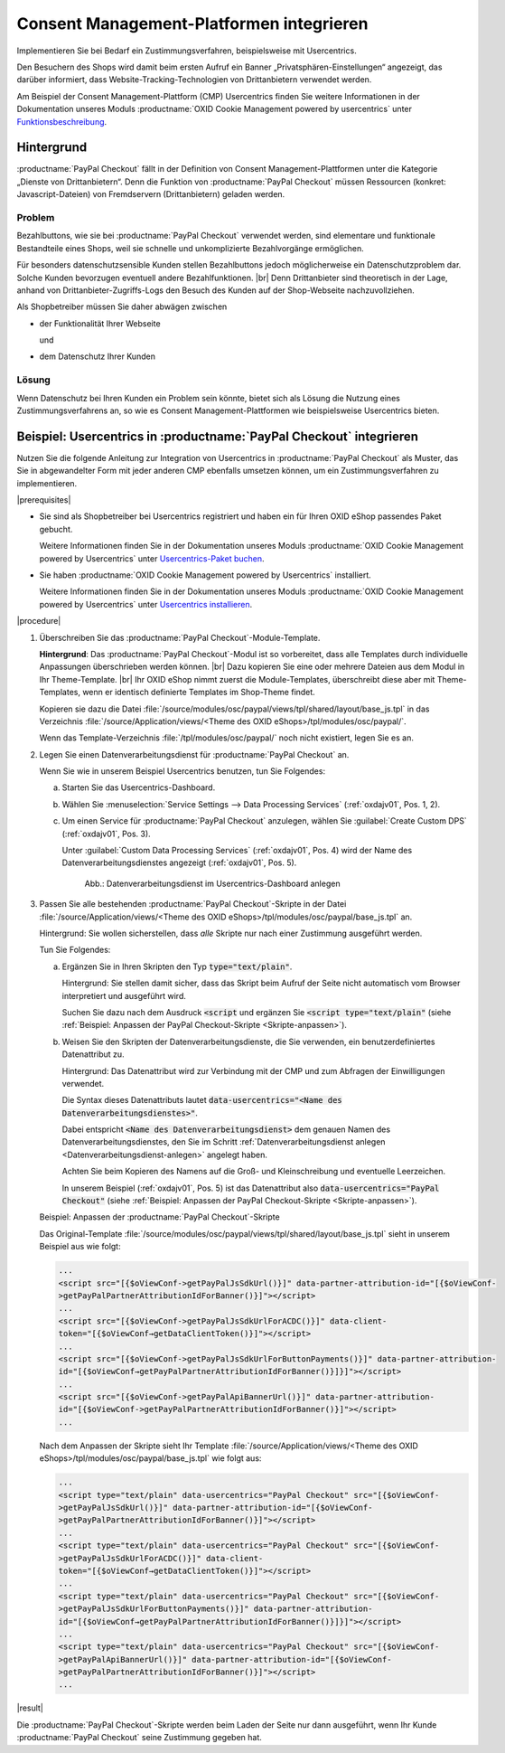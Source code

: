 Consent Management-Platformen integrieren
=========================================

Implementieren Sie bei Bedarf ein Zustimmungsverfahren, beispielsweise mit Usercentrics.

Den Besuchern des Shops wird damit beim ersten Aufruf ein Banner „Privatsphären-Einstellungen“ angezeigt, das darüber informiert, dass Website-Tracking-Technologien von Drittanbietern verwendet werden.

Am Beispiel der Consent Management-Plattform (CMP) Usercentrics finden Sie weitere Informationen in der Dokumentation unseres Moduls :productname:`OXID Cookie Management powered by usercentrics` unter `Funktionsbeschreibung <https://docs.oxid-esales.com/modules/usercentrics/de/latest/funktionsbeschreibung.html>`_.

.. todo: #tbd: Querverweis von Usercentrics auf diese Seite.

Hintergrund
-----------

:productname:`PayPal Checkout` fällt in der Definition von Consent Management-Plattformen unter die Kategorie „Dienste von
Drittanbietern“. Denn die Funktion von :productname:`PayPal Checkout` müssen Ressourcen (konkret: Javascript-Dateien)
von Fremdservern (Drittanbietern) geladen werden.

Problem
^^^^^^^

Bezahlbuttons, wie sie bei :productname:`PayPal Checkout` verwendet werden, sind elementare und funktionale Bestandteile eines Shops, weil sie schnelle und unkomplizierte Bezahlvorgänge ermöglichen.

Für besonders datenschutzsensible Kunden stellen Bezahlbuttons jedoch möglicherweise ein Datenschutzproblem dar. Solche Kunden bevorzugen eventuell andere Bezahlfunktionen.
|br|
Denn Drittanbieter sind theoretisch in der Lage, anhand von Drittanbieter-Zugriffs-Logs den Besuch des Kunden auf der Shop-Webseite
nachzuvollziehen.

Als Shopbetreiber müssen Sie daher abwägen zwischen

* der Funktionalität Ihrer Webseite

  und

* dem Datenschutz Ihrer Kunden

Lösung
^^^^^^

Wenn Datenschutz bei Ihren Kunden ein Problem sein könnte, bietet sich als Lösung die Nutzung eines Zustimmungsverfahrens an, so wie es Consent Management-Plattformen wie beispielsweise Usercentrics bieten.

Beispiel: Usercentrics in :productname:`PayPal Checkout` integrieren
--------------------------------------------------------------------

Nutzen Sie die folgende Anleitung zur Integration von Usercentrics in :productname:`PayPal Checkout` als Muster, das Sie in abgewandelter Form mit jeder anderen CMP ebenfalls umsetzen können, um ein Zustimmungsverfahren zu implementieren.

|prerequisites|

* Sie sind als Shopbetreiber bei Usercentrics registriert und haben ein für Ihren OXID eShop passendes Paket gebucht.

  Weitere Informationen finden Sie in der Dokumentation unseres Moduls :productname:`OXID Cookie Management powered by Usercentrics` unter `Usercentrics-Paket buchen <https://docs.oxid-esales.com/modules/Usercentrics/de/latest/einfuehrung.html#usercentrics-paket-buchen>`_.

* Sie haben :productname:`OXID Cookie Management powered by Usercentrics` installiert.

  Weitere Informationen finden Sie in der Dokumentation unseres Moduls :productname:`OXID Cookie Management powered by Usercentrics` unter `Usercentrics installieren <https://docs.oxid-esales.com/modules/usercentrics/de/latest/installation.html>`_.

|procedure|

1. Überschreiben Sie das :productname:`PayPal Checkout`-Module-Template.

   **Hintergrund**: Das :productname:`PayPal Checkout`-Modul ist so vorbereitet, dass alle Templates durch individuelle Anpassungen überschrieben werden können.
   |br|
   Dazu kopieren Sie eine oder mehrere Dateien aus dem Modul in Ihr Theme-Template.
   |br|
   Ihr OXID eShop nimmt zuerst die Module-Templates, überschreibt diese aber mit Theme-Templates, wenn er identisch definierte Templates im Shop-Theme findet.

   Kopieren sie dazu die Datei :file:`/source/modules/osc/paypal/views/tpl/shared/layout/base_js.tpl` in das Verzeichnis :file:`/source/Application/views/<Theme des OXID eShops>/tpl/modules/osc/paypal/`.

   Wenn das Template-Verzeichnis :file:`/tpl/modules/osc/paypal/` noch nicht existiert, legen Sie es an.

   .. _Datenverarbeitungsdienst-anlegen:

#. Legen Sie einen Datenverarbeitungsdienst für :productname:`PayPal Checkout` an.

   Wenn Sie wie in unserem Beispiel Usercentrics benutzen, tun Sie Folgendes:

   a. Starten Sie das Usercentrics-Dashboard.
   #. Wählen Sie :menuselection:`Service Settings --> Data Processing Services` (:ref:`oxdajv01`, Pos. 1, 2).
   #. Um einen Service für :productname:`PayPal Checkout` anzulegen, wählen Sie :guilabel:`Create Custom DPS` (:ref:`oxdajv01`, Pos. 3).

      Unter :guilabel:`Custom Data Processing Services` (:ref:`oxdajv01`, Pos. 4) wird der Name des Datenverarbeitungsdienstes angezeigt (:ref:`oxdajv01`, Pos. 5).

      .. todo: #tbd: screenshot EN

      .. _oxdajv01:

      .. figure:: /media/screenshots/oxdajv01.png
         :alt: Datenverarbeitungsdienst im Usercentrics-Dashboard anlegen

         Abb.: Datenverarbeitungsdienst im Usercentrics-Dashboard anlegen

#. Passen Sie alle bestehenden :productname:`PayPal Checkout`-Skripte in der Datei :file:`/source/Application/views/<Theme des OXID eShops>/tpl/modules/osc/paypal/base_js.tpl` an.

   Hintergrund: Sie wollen sicherstellen, dass :emphasis:`alle` Skripte nur nach einer Zustimmung ausgeführt werden.

   Tun Sie Folgendes:

   a. Ergänzen Sie in Ihren Skripten den Typ :code:`type="text/plain"`.

      Hintergrund: Sie stellen damit sicher, dass das Skript beim Aufruf der Seite nicht automatisch vom Browser interpretiert und ausgeführt wird.

      .. todo: #tbd: Im Folgenden vorläufig :code:`<script`, weil Sphinx das Leerzeichen in :code:`<script ` nicht verarbeitet.

      Suchen Sie dazu nach dem Ausdruck :code:`<script`  und ergänzen Sie :code:`<script type="text/plain"` (siehe :ref:`Beispiel: Anpassen der PayPal Checkout-Skripte <Skripte-anpassen>`).

   #. Weisen Sie den Skripten der Datenverarbeitungsdienste, die Sie verwenden, ein benutzerdefiniertes Datenattribut zu.

      Hintergrund: Das Datenattribut wird zur Verbindung mit der CMP und zum Abfragen der Einwilligungen verwendet.

      Die Syntax dieses Datenattributs lautet :code:`data-usercentrics="<Name des Datenverarbeitungsdienstes>"`.

      Dabei entspricht :code:`<Name des Datenverarbeitungsdienst>` dem genauen Namen des Datenverarbeitungsdienstes, den Sie im Schritt :ref:`Datenverarbeitungsdienst anlegen <Datenverarbeitungsdienst-anlegen>` angelegt haben.

      Achten Sie beim Kopieren des Namens auf die Groß- und Kleinschreibung und eventuelle Leerzeichen.

      In unserem Beispiel (:ref:`oxdajv01`, Pos. 5) ist das Datenattribut also :code:`data-usercentrics="PayPal Checkout"` (siehe :ref:`Beispiel: Anpassen der PayPal Checkout-Skripte <Skripte-anpassen>`).

   .. _Skripte-anpassen:

   Beispiel: Anpassen der :productname:`PayPal Checkout`-Skripte

   Das Original-Template :file:`/source/modules/osc/paypal/views/tpl/shared/layout/base_js.tpl` sieht in unserem Beispiel aus wie folgt:

   .. code::

       ...
       <script src="[{$oViewConf->getPayPalJsSdkUrl()}]" data-partner-attribution-id="[{$oViewConf-
       >getPayPalPartnerAttributionIdForBanner()}]"></script>
       ...
       <script src="[{$oViewConf->getPayPalJsSdkUrlForACDC()}]" data-client-
       token="[{$oViewConf→getDataClientToken()}]"></script>
       ...
       <script src="[{$oViewConf->getPayPalJsSdkUrlForButtonPayments()}]" data-partner-attribution-
       id="[{$oViewConf→getPayPalPartnerAttributionIdForBanner()}]}]"></script>
       ...
       <script src="[{$oViewConf->getPayPalApiBannerUrl()}]" data-partner-attribution-
       id="[{$oViewConf->getPayPalPartnerAttributionIdForBanner()}]"></script>
       ...


   Nach dem Anpassen der Skripte sieht Ihr Template :file:`/source/Application/views/<Theme des OXID eShops>/tpl/modules/osc/paypal/base_js.tpl` wie folgt aus:

   .. code::

       ...
       <script type="text/plain" data-usercentrics="PayPal Checkout" src="[{$oViewConf-
       >getPayPalJsSdkUrl()}]" data-partner-attribution-id="[{$oViewConf-
       >getPayPalPartnerAttributionIdForBanner()}]"></script>
       ...
       <script type="text/plain" data-usercentrics="PayPal Checkout" src="[{$oViewConf-
       >getPayPalJsSdkUrlForACDC()}]" data-client-
       token="[{$oViewConf→getDataClientToken()}]"></script>
       ...
       <script type="text/plain" data-usercentrics="PayPal Checkout" src="[{$oViewConf-
       >getPayPalJsSdkUrlForButtonPayments()}]" data-partner-attribution-
       id="[{$oViewConf→getPayPalPartnerAttributionIdForBanner()}]}]"></script>
       ...
       <script type="text/plain" data-usercentrics="PayPal Checkout" src="[{$oViewConf-
       >getPayPalApiBannerUrl()}]" data-partner-attribution-id="[{$oViewConf-
       >getPayPalPartnerAttributionIdForBanner()}]"></script>
       ...

|result|

Die :productname:`PayPal Checkout`-Skripte werden beim Laden der Seite nur dann ausgeführt, wenn Ihr Kunde :productname:`PayPal Checkout` seine Zustimmung gegeben hat.

.. Intern: oxdajv, Status: